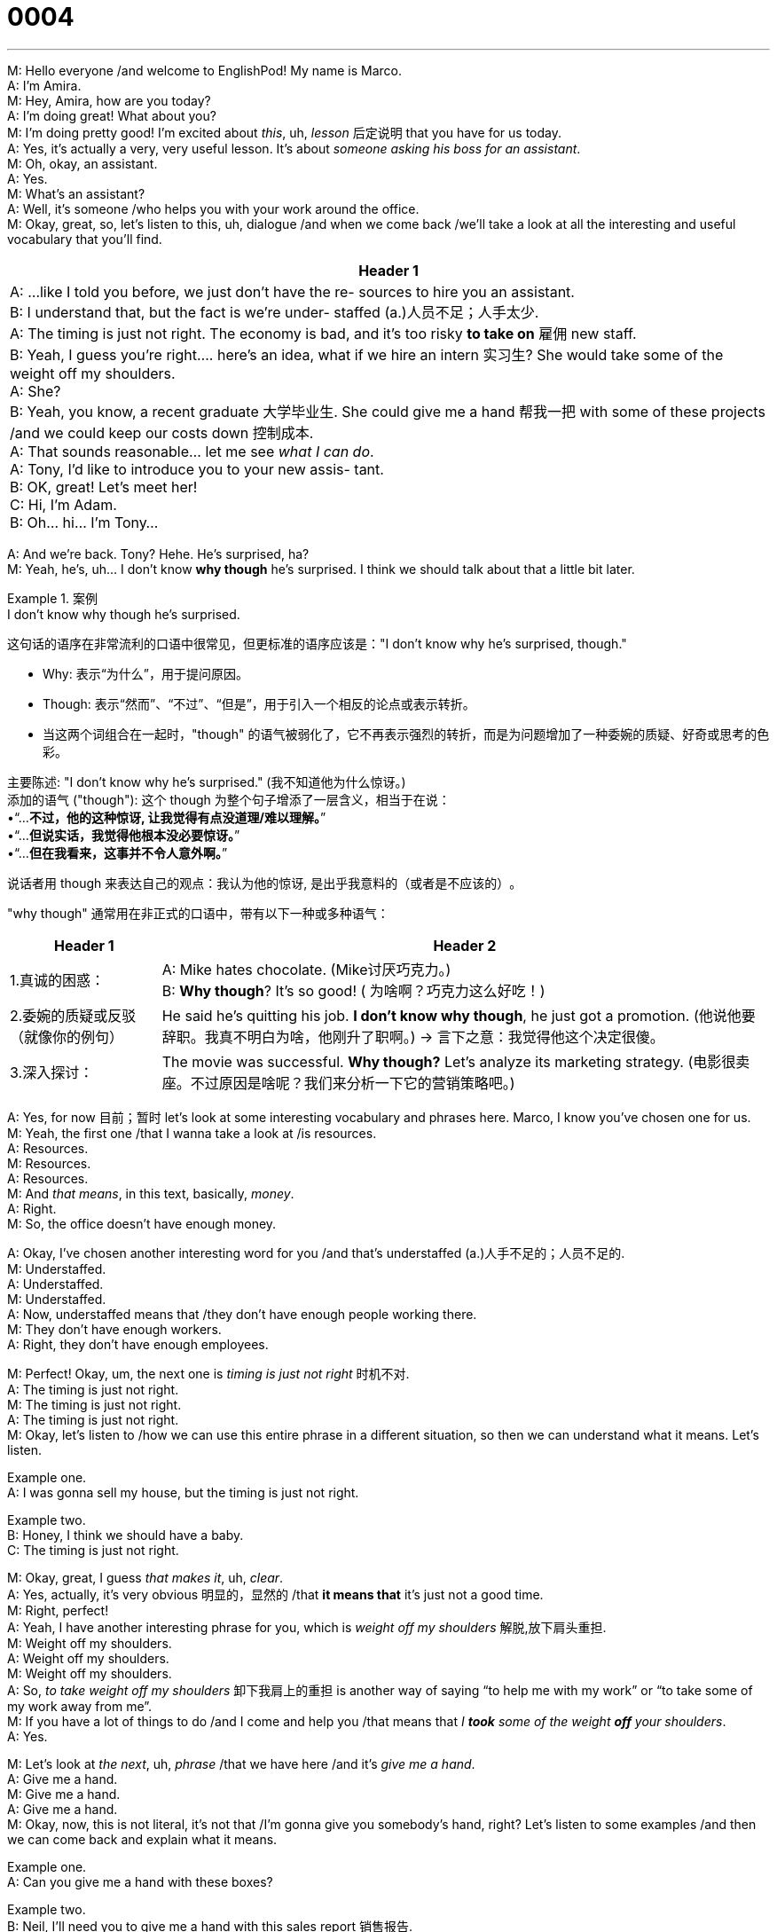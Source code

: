 = 0004
:toc: left
:toclevels: 3
:sectnums:
:stylesheet: ../../../../myAdocCss.css

'''


M: Hello everyone /and welcome to EnglishPod! My name is Marco. +
A: I’m Amira. +
M: Hey, Amira, how are you today? +
A: I’m doing great! What about you? +
M: I’m doing pretty good! I’m excited about _this_, uh, _lesson_ 后定说明 that you have for us today. +
A: Yes, it’s actually a very, very useful lesson. It’s about _someone asking his boss for an
assistant_. +
M: Oh, okay, an assistant. +
A: Yes. +
M: What’s an assistant? +
A: Well, it’s someone /who helps you with your work around the office. +
M: Okay, great, so, let’s listen to this, uh, dialogue /and when we come back /we’ll take a
look at all the interesting and useful vocabulary that you’ll find. +

[.small]
[options="autowidth" cols="1a"]
|===
|Header 1

|A: ...like I told you before, we just don’t have the re-
sources to hire you an assistant. +
B: I understand that, but the fact is we’re under-
staffed  (a.)人员不足；人手太少. +
A: The timing is just not right. The economy is bad,
and it’s too risky *to take on* 雇佣 new staff. +
B: Yeah, I guess you’re right.... here’s an idea, what
if we hire an intern 实习生? She would take some of the
weight off my shoulders. +
A: She? +
B: Yeah, you know, a recent graduate 大学毕业生. She could
give me a hand 帮我一把 with some of these projects /and
we could keep our costs down 控制成本. +
A: That sounds reasonable... let me see _what I can
do_. +
A: Tony, I’d like to introduce you to your new assis-
tant. +
B: OK, great! Let’s meet her! +
C: Hi, I’m Adam. +
B: Oh... hi... I’m Tony...
|===


 
A: And we’re back. Tony? Hehe. He’s surprised, ha? +
M: Yeah, he’s, uh… I don’t know *why though* he’s surprised. I think we should talk about
that a little bit later. +

[.my1]
.案例
====
.I don’t know why though he’s surprised.
这句话的语序在非常流利的口语中很常见，但更标准的语序应该是：
​​"I don’t know why he’s surprised, though."​


- Why​​: 表示“为什么”，用于提问原因。 +
- Though​​: 表示“然而”、“不过”、“但是”，用于引入一个相反的论点或表示转折。 +
- 当这两个词组合在一起时，​​"though"​​ 的语气被弱化了，它不再表示强烈的转折，而是为问题增加了一种​​委婉的质疑、好奇或思考​​的色彩。


主要陈述​​: "I don’t know why he’s surprised." (我不知道他为什么惊讶。) +
添加的语气 ("though")​​: 这个 though 为整个句子增添了一层含义，相当于在说： +
•“...*不过，他的这种惊讶, 让我觉得有点没道理/难以理解。*” +
•“...*但说实话，我觉得他根本没必要惊讶。*” +
•“...*但在我看来，这事并不令人意外啊。*” +

说话者用 though 来表达自己的观点：​​我认为他的惊讶, 是出乎我意料的（或者是不应该的）​​。

"why though"​​ 通常用在非正式的口语中，带有以下一种或多种语气：

[.my3]
[options="autowidth" cols="1a,1a"]
|===
|Header 1 |Header 2

|1.真诚的困惑：
|A: Mike hates chocolate. (Mike讨厌巧克力。) +
B: *Why though*​​? It's so good! ( ​​为啥啊​​？巧克力这么好吃！)

|2.委婉的质疑或反驳​​（就像你的例句）
|He said he's quitting his job. ​​*I don't know why though*​​, he just got a promotion. (他说他要辞职。​​我真不明白为啥​​，他刚升了职啊。) -> 言下之意：我觉得他这个决定很傻。

|3.深入探讨​​：
|The movie was successful. ​​*Why though​​?* Let's analyze its marketing strategy. (电影很卖座。​​不过原因是啥呢​​？我们来分析一下它的营销策略吧。)
|===

====


A: Yes, for now 目前；暂时 let’s look at some interesting vocabulary and phrases here. Marco, I know
you’ve chosen one for us. +
M: Yeah, the first one /that I wanna take a look at /is resources. +
A: Resources. +
M: Resources. +
A: Resources. +
M: And _that means_, in this text, basically, _money_. +
A: Right. +
M: So, the office doesn’t have enough money. +

A: Okay, I’ve chosen another interesting word for you /and that’s understaffed (a.)人手不足的；人员不足的. +
M: Understaffed. +
A: Understaffed. +
M: Understaffed. +
A: Now, understaffed means that /they don’t have enough people working there. +
M: They don’t have enough workers. +
A: Right, they don’t have enough employees. +

M: Perfect! Okay, um, the next one is _timing is just not right_ 时机不对. +
A: The timing is just not right. +
M: The timing is just not right. +
A: The timing is just not right. +
M: Okay, let’s listen to /how we can use this entire phrase in a different situation, so then
we can understand what it means. Let’s listen.

Example one. +
A: I was gonna sell my house, but the timing is just not right.

Example two. +
B: Honey, I think we should have a baby. +
C: The timing is just not right. +

M: Okay, great, I guess _that makes it_, uh, _clear_. +
A: Yes, actually, it’s very obvious 明显的，显然的 /that *it means that* it’s just not a good time. +
M: Right, perfect! +
A: Yeah, I have another interesting phrase for you, which is _weight off my shoulders_ 解脱,放下肩头重担. +
M: Weight off my shoulders. +
A: Weight off my shoulders. +
M: Weight off my shoulders. +
A: So, _to take weight off my shoulders_ 卸下我肩上的重担 is another way of saying “to help me with my
work” or “to take some of my work away from me”. +
M: If you have a lot of things to do /and I come and help you /that means that _I *took* some of
the weight *off* your shoulders_. +
A: Yes. +

M: Let’s look at _the next_, uh, _phrase_ /that we have here /and it’s _give me a hand_. +
A: Give me a hand. +
M: Give me a hand. +
A: Give me a hand. +
M: Okay, now, this is not literal, it’s not that /I’m gonna give you somebody’s hand, right?
Let’s listen to some examples /and then we can come back and explain what it means.

Example one. +
A: Can you give me a hand with these boxes?

Example two. +
B: Neil, I’ll need you to give me a hand with this sales report 销售报告.

Example three. +
C: Here, let me give you a hand with your suitcase (（旅行用的）手提箱，衣箱) 我来帮你提箱子吧. +

A: Alright,__ give me a hand__ is another way of saying “help” or “to help out 帮助”. +
M: Exactly, to help out. +
A: Right. +
M: Perfect. +

A: Now, `主` the last phrase we’re going to look at here in this dialogue `系` is _keep our costs
down_. +
M: Keep our costs down. +
A: Keep our costs down. +
M: Keep our costs down. +
A: So, _to keep our costs down_ means to try and not spent (v.) so much money. +
M: Exactly, many companies, for example, now, uh, control (v.) how much printing you do 你的打印量. +
A: Yes. +
M: Right? +
A: Yes. +
M: To keep the costs down of paper. 降低或控制纸张的成本 (=*To keep* the cost of paper *down*) +
A: Yeah, so, in other words /they do not want to have unnecessary spending. +
M: Perfect! Okay, I think it’s time for us to listen to this dialogue one more time, but I want
everyone to listen and see /why Tony is surprised _at the end_ /when he meets (v.) his intern,
when he meets his assistant. +


[.small]
[options="autowidth" cols="1a"]
|===
|Header 1

|A: ...like I told you before, we just don’t have the re-
sources to hire you an assistant. +
B: I understand that, but the fact is we’re under-
staffed. +
A: The timing is just not right. The economy is bad,
and it’s too risky to take on new staff. +
B: Yeah, I guess you’re right.... here’s an idea, what
if we hire an intern? She would take some of the
weight off my shoulders. +
A: She? +
B: Yeah, you know, a recent graduate. She could
give me a hand with some of these projects and
we could keep our costs down. +
A: That sounds reasonable... let me see what I can
do. +
A: Tony, I’d like to introduce you to your new assis-
tant. +
B: OK, great! Let’s meet her! +
C: Hi, I’m Adam. +
B: Oh... hi... I’m Tony...
|===


 
A: Well, you know, Marco, I think that /Tony was really surprised, because he was kind of
hoping to have a female intern? +
M: Yeah, I think /that’s exactly what he was expecting. Maybe this guy is a little bit sexist (a.)（尤指对女性）性别歧视者的,
he thought that /an intern 实习生 should be a girl, but instead he was surprised. +
A: Instead _he got Adam_ 结果他得到了亚当! Hehe. +
M: Exactly, and it looks like Adam is really big and really tall, because he’s got that deep 
voice. +
A: Right, an intern, Marco, do you wanna elaborate (v.)详细说明，详尽阐述 on that? 你想详细说明一下吗？ +

M: Working at a company, uh, with a very low salary /or sometimes no salary at all, but
_what you’re gaining_ is experience 经验，阅历 /and you’re, um, learning (v.) a lot of things. Everyone /`主` who
_has, um, been an intern_ or _has had an intern_ `谓` knows that 每个“当过实习生的人”和“带过实习生的人”都知道 /sometimes , um, they are not treated (v.)
all that well 他们并没有得到那么好的待遇, sometimes they just serve (v.) coffee or… or they have to do paperwork 文书工作, so… +
A: Or like photocopying (v.)影印；复制；复印 things 或者像复印东西 and…  +
M: Exactly. +
A: Yeah. +
M: But some internships are really, really cool /and some are really good experiences for,
uh, learning. +
A: Yes, definitely, um… actually, I… I know friend of mine, she used to 曾经 work (v.) as an intern /in
one of those really big companies /and she told me that /she has gained (v.) so much experience
doing that. +
M: Yeah, I mean /_even if_ you don’t get paid, `主` the experience that you get `系` is really good and,
um, that just *opens doors for* maybe getting another job /or sometimes `主` the interns `谓` *get hired* 获得被雇佣
by the company to stay, because they do such a good job. +

[.my2]
嗯，这可能会为获得另一份工作打开机会之门，有时实习生也会被公司录用留下来，因为他们工作表现非常出色。

A: Yeah, I think _that’s mostly the case_ 大多数情况下都是这样, ha? +
M: Yeah, that happened to me once, I started working as an intern /and after three months /I
was hired by the company, so, it does happen, believe me. +
A: So, you did a good job. +
M: Uh, yeah, of course. +
A: Hehe. +

M: Alright, folks, we’re out of time today. I hope that /you enjoyed our lesson /and, uh, we’ll
be back tomorrow with another really cool and really interesting lesson from EnglishPod.
Don’t forget to come to our website at englishpod.com /where you’ll find some really great
and interesting resources /to help you learn and improve your English even more. +
A: Yes, you should definitely do that. And Marco and I would love to receive your comments 
and suggestions /that you can leave (v.) on our community forum, but for now, it’s time for us to
say… +
M: Bye! +
A: Bye! 
 
'''